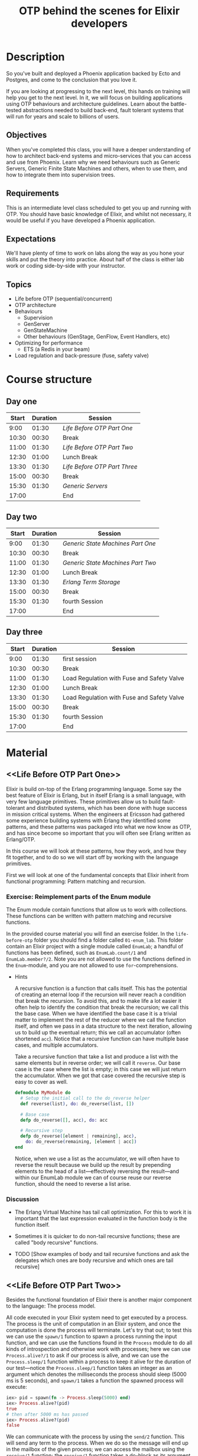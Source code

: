 #+TITLE: OTP behind the scenes for Elixir developers

* Description
So you've built and deployed a Phoenix application backed by Ecto and Postgres, and come
to the conclusion that you love it.

If you are looking at progressing to the next level, this hands on training will help you
get to the next level. In it, we will focus on building applications using OTP behaviours
and architecture guidelines. Learn about the battle-tested abstractions needed to build
back-end, fault tolerant systems that will run for years and scale to billions of users.

** Objectives
When you've completed this class, you will have a deeper understanding of how to architect
back-end systems and micro-services that you can access and use from Phoenix. Learn why we
need behaviours such as Generic Servers, Generic Finite State Machines and others, when to
use them, and how to integrate them into supervision trees.

** Requirements
This is an intermediate level class scheduled to get you up and running with OTP. You
should have basic knowledge of Elixir, and whilst not necessary, it would be useful if you
have developed a Phoenix application.

** Expectations
We'll have plenty of time to work on labs along the way as you hone your skills and put
the theory into practice. About half of the class is either lab work or coding
side-by-side with your instructor.

** Topics
- Life before OTP (sequential/concurrent)
- OTP architecture
- Behaviours
  - Supervision
  - GenServer
  - GenStateMachine
  - Other behaviours (GenStage, GenFlow, Event Handlers, etc)
- Optimizing for performance
  - ETS (a Redis in your beam)
- Load regulation and back-pressure (fuse, safety valve)

* Course structure

** Day one

|-------+----------+----------------------------|
| Start | Duration | Session                    |
|-------+----------+----------------------------|
|  9:00 |    01:30 | [[Life Before OTP Part One]]   |
| 10:30 |    00:30 | Break                      |
| 11:00 |    01:30 | [[Life Before OTP Part Two]]   |
| 12:30 |    01:00 | Lunch Break                |
| 13:30 |    01:30 | [[Life Before OTP Part Three]] |
| 15:00 |    00:30 | Break                      |
| 15:30 |    01:30 | [[Generic Servers]]            |
| 17:00 |          | End                        |
|-------+----------+----------------------------|
#+TBLFM: @<<$2..@>>$2=@+1$1-$1;U

** Day two

|-------+----------+---------------------------------|
| Start | Duration | Session                         |
|-------+----------+---------------------------------|
|  9:00 |    01:30 | [[Generic State Machines Part One]] |
| 10:30 |    00:30 | Break                           |
| 11:00 |    01:30 | [[Generic State Machines Part Two]] |
| 12:30 |    01:00 | Lunch Break                     |
| 13:30 |    01:30 | [[Erlang Term Storage]]             |
| 15:00 |    00:30 | Break                           |
| 15:30 |    01:30 | fourth Session                  |
| 17:00 |          | End                             |
|-------+----------+---------------------------------|
#+TBLFM: @<<$2..@>>$2=@+1$1-$1;U

** Day three

|-------+----------+--------------------------------------------|
| Start | Duration | Session                                    |
|-------+----------+--------------------------------------------|
|  9:00 |    01:30 | first session                              |
| 10:30 |    00:30 | Break                                      |
| 11:00 |    01:30 | Load Regulation with Fuse and Safety Valve |
| 12:30 |    01:00 | Lunch Break                                |
| 13:30 |    01:30 | Load Regulation with Fuse and Safety Valve |
| 15:00 |    00:30 | Break                                      |
| 15:30 |    01:30 | fourth Session                             |
| 17:00 |          | End                                        |
|-------+----------+--------------------------------------------|
#+TBLFM: @<<$2..@>>$2=@+1$1-$1;U

* Material
** <<Life Before OTP Part One>>

Elixir is build on-top of the Erlang programming language. Some say the best feature of
Elixir is Erlang, but in itself Erlang is a small language, with very few language
primitives. These primitives allow us to build fault-tolerant and distributed systems,
which has been done with huge success in mission critical systems. When the engineers at
Ericsson had gathered some experience building systems with Erlang they identified some
patterns, and these patterns was packaged into what we now know as OTP, and has since
become so important that you will often see Erlang written as Erlang/OTP.

In this course we will look at these patterns, how they work, and how they fit together,
and to do so we will start off by working with the language primitives.

First we will look at one of the fundamental concepts that Elixir inherit from functional
programming: Pattern matching and recursion.

*** Exercise: Reimplement parts of the Enum module

The Enum module contain functions that allow us to work with collections. These functions
can be written with pattern matching and recursive functions.

In the provided course material you will find an exercise folder. In the ~life-before-otp~
folder you should find a folder called ~01-enum_lab~. This folder contain an Elixir
project with a single module called ~EnumLab~; a handful of functions has been defined,
such as ~EnumLab.count/1~ and ~EnumLab.member?/2~. Note you are not allowed to use the
functions defined in the ~Enum~-module, and you are not allowed to use
~for~-comprehensions.

- Hints

  A recursive function is a function that calls itself. This has the potential of creating
  an eternal loop if the recursion will never reach a condition that break the
  recursion. To avoid this, and to make life a lot easier it often help to identify the
  condition that break the recursion; we call this the base case. When we have identified
  the base case it is a trivial matter to implement the rest of the reducer where we call
  the function itself, and often we pass in a data structure to the next iteration,
  allowing us to build up the eventual return; this we call an accumulator (often
  shortened ~acc~). Notice that a recursive function can have multiple base cases, and
  multiple accumulators.

  Take a recursive function that take a list and produce a list with the same elements but
  in reverse order; we will call it ~reverse~. Our base case is the case where the list is
  empty; in this case we will just return the accumulator. When we got that case covered
  the recursive step is easy to cover as well.

  #+BEGIN_SRC elixir
  defmodule MyModule do
    # Setup the initial call to the do_reverse helper
    def reverse(list), do: do_reverse(list, [])

    # Base case
    defp do_reverse([], acc), do: acc

    # Recursive step
    defp do_reverse([element | remaining], acc),
      do: do_reverse(remaining, [element | acc])
  end
  #+END_SRC

  Notice, when we use a list as the accumulator, we will often have to reverse the result
  because we build up the result by prepending elements to the head of a list—effectively
  reversing the result—and within our EnumLab module we can of course reuse our reverse
  function, should the need to reverse a list arise.

*** Discussion

  - The Erlang Virtual Machine has tail call optimization. For this to work it is
    important that the last expression evaluated in the function body is the function
    itself.

  - Sometimes it is quicker to do non-tail recursive functions; these are called "body
    recursive" functions.

  - TODO [Show examples of body and tail recursive functions and ask the delegates which
    ones are body recursive and which ones are tail recursive]

** <<Life Before OTP Part Two>>

Besides the functional foundation of Elixir there is another major component to the
language: The process model.

All code executed in your Elixir system need to get executed by a process. The process is
the unit of computation in an Elixir system, and once the computation is done the process
will terminate. Let's try that out; to test this we can use the ~spawn/1~ function to
spawn a process running the input function, and we can use the functions found in the
~Process~ module to do all kinds of introspection and otherwise work with processes; here
we can use ~Process.alive?/1~ to ask if our process is alive, and we can use the
~Process.sleep/1~ function within a process to keep it alive for the duration of our
test—notice the ~Process.sleep/1~ function takes an integer as an argument which denotes
the milliseconds the process should sleep (5000 ms is 5 seconds), and ~spawn/1~ takes a
function the spawned process will execute:

#+BEGIN_SRC elixir
iex> pid = spawn(fn -> Process.sleep(5000) end)
iex> Process.alive?(pid)
true
# then after 5000 ms has passed
iex> Process.alive?(pid)
false
#+END_SRC

We can communicate with the process by using the ~send/2~ function. This will send any
term to the process. When we do so the message will end up in the mailbox of the given
process; we can access the mailbox using the ~receive/1~ function; the ~receive/1~
function takes a do-block as its argument, which should contain arrows with pattern
matches on the left-hand side and the body that should be executed if the pattern match on
the right. Considering the iex-shell is running in a process, we can use the iex shell as
our playground (note you can get the Pid of the current process with the ~self/0~ helper.)

#+BEGIN_SRC elixir
iex> pid = self()
iex> send pid, "Hello, Joe !"
iex> receive do
...>   msg -> IO.puts(msg)
...> end
"Hello, Joe !"
:ok
#+END_SRC

Notice that the ~receive/1~ will return the expression it evaluates to; here it return the
~:ok~ atom because that is what the ~IO.puts/1~ function will evaluate to after it has
produced the text string ~"Hello, Joe !"~ by ways of a side effect.

*** Exercise: Create an echo server

In this exercise we will create a process that will send back the message it receives back
to the caller.

- The process should have a public interface ~start() -> pid~ which will start the echo
  process; and a ~message(pid, term) -> :ok~ that will send the given term to the process;
  the pid of the caller should be in the term such that the echo process knows where to
  send the reply.

  *Note*: If you are testing the process in the ~iex~ shell you can use the ~flush/0~ iex
  helper to print and empty the mailbox of the iex session (This is only available in iex,
  but it should be easy enough to implement using a receive if you need it outside of iex)

- Implement a ~stop(pid)~ that will send a message to the process that will cause it to
  terminate normally. You are not allowed to use the ~Process.exit/2~ function to achieve
  this. Hint; remember that a process is terminated when it has nothing left to do.

- Change the ~message(pid, term)~ function such that it becomes a blocking operation where
  the client await the response, containing the ~term~. The function should now return the
  ~term~ instead of the ~:ok~. Hint; Sometimes clients use receive too when it await a
  response from the server!

- Hint: When a process receive a message it has no way to tell who send it. When we want
  to set up that relationship we will create a term, a composite data type such as a
  tuple which include the ~Pid~ of the caller; by doing this the receiver can pattern
  match on this term and know where to send the reply.

#+BEGIN_NOTE
This exercise should teach the delegate how to spawn a process from a module, and define a
public interface. It will teach them to use a tail-call to keep the process alive. No
state is needed to pass on between iterations.

It should also teach the delegate that the client can implement a receive to get the
answer back.
#+END_NOTE

*** Exercise: Create a mutex lock process

Write a process that will act as a binary semaphore providing mutual exclusion (mutex) for
processes that want to share a resource. Model your process as a finite state machine with
two states, busy and free. If a process tries to take the mutex (by calling
~Mutex.wait()~) when the process is in the =BUSY= state, the function call should hang
until the mutex becomes available (namely, the process holding the mutex calls
~Mutex.signal()~).

#+BEGIN_NOTE
This exercise is there to show the power of a selective receive as the task can be solved
by flipping between two states, that can be described as two functions calling each other
with each their own selective receive.
#+END_NOTE

*** Exercise: Create a job batcher process

In this exercise we will build a process that batch messages into windows. The process
will expect messages of the form ~{:task, payload}~, and ~:stop~. Once the flush message
is received it will process the messages of the form ~{:task, payload}~ by passing the
~payload~ to the function the batch process was initialized with.

- The public interface should have a ~start/2~ function that should start the batcher
  process; the function should take a function of arity one and an interval; an integer
  denoting the timeout in milliseconds, and it can default to ~5_000~.

  Example: ~start(&IO.inspect/1, 5_000)~

  The function passed in should get used to process the messages it receive while the
  window is "open."

- The public interface should have a ~stop/1~ function that takes the pid of a batcher
  process; when the batcher process receive the stop message it should process the
  messages it has in its current window, and then terminate normally.

- The messages should to get processed in the order they were received.

- Hint :: This task can be solved with selective receives, two states, and using the ~after~
  keyword in the receive block. ~after~ takes an integer which denotes the number of
  milliseconds before it will "gives up," effectively a timeout, and run the code in the
  after clause. If the timeout is set to ~0~ (zero) it will scan the mailbox once and run
  the after clause if nothing matched.

#+BEGIN_NOTE
This task is created to make the delegate comfortable with using ~after~-timeouts in
receive blocks, showing them that they have other use-cases than error handling. The
exercise can be solved with two receive blocks, where both of them has a timeout.

- The first receive block would simply listen for a ~:stop~ message, and its after would
  be set for the configured interval; what that is reached it will switch to the
  processing state, in which it will:

- loop until all the ~{:task, payload}~ messages has been touched; it has a after set to
  ~0~; when this is reached it will switch back to the batching state

This exercise also show that the mailbox is a FIFO queue, and that a timeout of zero can
be used to scan the mailbox and do an early exit if nothing is found.
#+END_NOTE

** <<Life Before OTP Part Three>>

So far we have used to language primitives to spawn processes. We have used the ~send/2~
and ~receive~ primitives to communicate between processes, and we have used tail recursive
functions to keep our processes and process state alive.

From these primitives one can build more advanced abstractions, and these abstractions can
be used to build fault tolerant systems that will run for years, and integrate nicely with
tooling allowing us to trace and otherwise debug our systems; during development and even
when the system has been deployed to production. These abstractions found in the Erlang
standard library are what we refer to as "OTP", and by using these abstractions we can
ensure we reap the benefits of everything OTP has to offer, even in Elixir.

Some of the most common abstractions found in OTP uses the concept of «behaviours». Notice
the British spelling, «behaviour». We will use this spelling in this course! We suggest
that you use this spelling when communicating about Erlang- and Elixir behaviours as well!

Behaviours is a concept Elixir has adopted from Erlang, allowing us to take advantage of
the battle-tested patterns already found in OTP. A behaviour defines a set of callbacks
that a module has to implement, and it is possible to define your own behaviours; this is
helpful when implementing an abstraction that implement a generic behavior and call into a
callback module when a specific event happens in the generic life-cycle. By implementing
behaviours we can let the compiler help us by emitting errors if we announce that we are
implementing a given behaviour, but forget to implement one of the callbacks.

From now on in this course we will work with the behaviours provided by OTP.

TODO
- Describe the processes we have done so far, and how they relate to GenServers

** <<Generic Servers>>

The Generic Server is perhaps the most utilized behaviour found in the OTP framework. It
is an abstraction used to build the kind of client-server processes we have been tackling
so far in this course; it handles the receive loop, the process life-cycle, and because
they are "OTP compliant processes" we can use introspection tooling found in OTP for
debugging and DevOps work. More on that later.

In Elixir the Erlang ~:gen_server~ behaviour is called ~GenServer~, and as in Erlang they
define callbacks allowing us to control important events in the process life-cycle. We can
inspect the callbacks of any behaviour in Elixir by using the iex helper, ~b/1~. This will
list all the available callbacks for a given behaviour; Open your iex session and try it
out by running ~b GenServer~. Note that ~b/1~ is only available in an iex session, and in
this course we will not look too deeply into the ~code_change/3~- and ~format_status/2~
~GenServer~ callbacks.

Normally, when we are about to implement a given behaviour we would use the ~@behaviour~
module attribute to tell the system what behaviour we are implementing, but for the
~GenServer~ Elixir defines a using-macro, invoked when we have a ~use GenServer~ in our
module. The using macro is there to make our lives a bit easier, as the macro will expand
to default implementations of most of the callbacks. In fact the minimal implementation
for a GenServer in Elixir would look like this:

#+BEGIN_SRC elixir
defmodule MyGenServer do
  use GenServer

  def init(init_arg) do
    {:ok, init_arg}
  end
end
#+END_SRC

This would of course do nothing, besides holding a state. It looks very similar to the
processes we have implemented so far; abstracted away is the receive loop, which will
handled by the ~handle_info/2~-, ~handle_cast/2~-, and ~handle_call/3~ callbacks.

*** Message passing

The GenServer module implement functions for passing messages into our GenServer
implementation; these are:

- ~GenServer.cast(pid, term)~ -> ~:ok~ :: which will send a asynchronous message to the
     pid, which is a process hopefully implementing a GenServer. Notice that it will
     always return ~:ok~, even if the process has terminated, or does not implement the
     GenServer behaviour.

     When the process that implement the GenServer behaviour receive a cast message it
     will execute its ~handle_cast/2~ callback, which takes the input term and the current
     GenServer loop data. You can get more information about the expected return
     expression by querying iex for ~b GenServer.handle_cast/2~.

- ~GenServer.call(pid, term)~ -> ~term~ :: which will send a synchronous message to the
     process and block until it get a response from the GenServer process. If the process
     does not implement a GenServer, or if it is too slow to reply the caller, the call
     will timeout; per default the timeout is set to ~5_000~ milliseconds.

     There is a ~GenServer.call/3~ which takes a timeout as its third argument; When this
     timeout is reached the caller will get terminated with the reason ~{:timeout,
     {GenServer, :call, [pid, term, timeout]}}~.

     On the server side this will get handled by the ~handle_call/3~ callback.

- ~send(gen_server_pid, term)~ :: It is possible to pass in any other message using the
     regular ~send/2~ function, and the GenServer will handle them using the
     ~handle_info/2~ callback. This allow us to integrate with processes and other
     external resources that doesn't use the ~GenServer~ interface, and instead rely on
     generic message passing. As with any callback you can get more information by using
     the b helper in iex ~b GenServer.handle_info/2~.

*** Exercise: Implement a key value data store using a GenServer

TODO: work a bit more on the exercise material in the exercise folder, need tests.

Implement a key value store using a GenServer.

The public interface should have the following interface:

- ~start()~ -> ~{:ok, pid}~ :: Start the GenServer process holding the key-value store
- ~stop(pid)~ -> ~:ok~ :: Stop the GenServer process
- ~insert(pid, key, value)~ -> ~:ok~ | ~{:error, :already_exist}~ :: Insert the given
     value under the given key, but fail if there is already a value stored under the
     given key
- ~get(pid, key)~ -> ~{:ok, value}~ | ~:not_found~ :: Return the value stored under the
     given key; or return a not found if the key is non existent in the data store
- ~update(pid, key, value)~ -> ~:ok~ | ~:not_found~ :: Overwrite the value stored under
     key
- ~delete(pid, key)~ -> ~:ok~ :: Remove the key and its value from the data store

#+BEGIN_NOTE
This exercise is supposed to make the delegates familiar with state handling in a
GenServer, and make them confident in dealing with message passing and replying using the
GenServer.

Delegates who already know how to make a GenServer will have no trouble with this one.
#+END_NOTE

*** Exercise: Implement a RPN calculator using a GenServer

TODO: work a bit more on the exercise material in the exercise folder

An RPN (Reverse Polish Notation) is a stack based calculator where tokens are stored on a
stack. There are two kinds of tokens: operators (such as plus, minus, multiplications,
etc) and operands (numbers). When a operator is used on the stack it will consume the
number of operands needed and perform the operation; the result of the operation is placed
on top of the stack.

For instance; if we insert a ~1~, then a ~2~, and then a ~3~, our stack would look like
this ~[3, 2, 1]~. If we now insert a ~+~ we it would take out the ~3~ and the ~2~, add
them together, and put the resulting ~5~ back on the stack, making our stack look like
this ~[5, 1]~.

Your GenServer would need a suitable data structure to store the state. We suggest the
following public interface for the implementation:

- ~start()~ -> ~{:ok, pid}~ :: to start an RPN process

- ~stop(pid)~ -> ~:ok~ :: request the process to shutdown

- ~push_token(pid, token)~ -> ~{:ok, result}~ :: instruct the process to push a token to
     the RPN; if the token is an operand it should just put it on the stack and return the
     operand to the caller in an ok-tuple; if the token is a operator it should consume
     the needed operands from the RPN stack, evaluate it, and return the result to the
     caller, and place the result on the stack.

In the exercises folder there should be a project implementing a stubbed ~RPN~ module, and
some unit tests. The unit tests expect the above public interface, and the tests are
tagged as skipped; remove the skip tag and implement the features one by one.

#+BEGIN_NOTE
This exercise is a rather simple one, but will serve as the foundation for when we get to
the application/supervision exercise.
#+END_NOTE

*** Discussion

- Elixir has a concept of ~Agents~. Is there ever a need for them?

** TODO <<Generic State Machines Part One>>

The GenServer behaviour is most often what is called for when we need to perform tasks and
keep state around, but some problems are easier solved if we attack the problem using a
finite state machine. The concept might now get much attention outside of Computer Science
studies, but even if a programmer doesn't know the theory they will most often end up
structuring their applications using patterns that approximate a state machine; so
learning a bit about them, and familiarizing with them is quite helpful.

A state machine is very helpful in situations where we have multiple states, where each of
the states accept a given set of inputs, and we want a certain set of events to happen
when we transition from one state to another.

There is a finite state machine behaviour in OTP, it is called ~:gen_statem~, but unlike
the ~:gen_server~ behaviour, there is no official Elixir wrapper for it. Luckily the
community provides one called ~GenStateMachine~, which implements a ~GenServer~-like
macro, with default implementations for callbacks, making it easy to get going with
~:gen_statem~ in Elixir.

Find the GenStateMachine on the Hex package manager:

- https://hex.pm/packages/gen_state_machine

Add the current version to the dependencies section of your ~mix.exs~ file, and you should
be ready to use the GenStateMachine behaviour.

GenStateMachine differs a bit from the GenServer module and behaviour we now are used
to. While its public facing API is very similar to the GenServer, it exposes a ~cast/2~
for asynchronous messages, and a ~call/{2,3}~ for synchronous messages. For the call
function it is possible to define a timeout. The callbacks in the behaviour is a bit
different from the GenServer. If we execute ~b GenStateMachine~ in a iex shell, from a
project that has GenStateMachine as a dependency, we will not see a ~handle_call/3~, nor a
~handle_cast/2~, etc. Instead we see a ~handle_event/4~, and a ~state_name/3~. Let's
discuss them.

First off, the GenStateMachine behaviour has two callback modes, either ~:state_functions~
or ~:handle_event_function~, which will determine if it uses the ~handle_event/4~ or the
~state_name/3~ when the state machine receive a message. The default mode is
~:handle_event_function~, and thus the ~handle_event/4~ callback form will be the one that
is used unless anything else is specified.

*** The ~handle_event_function callback mode~

When in the ~:handle_event_function~ callback mode the ~handle_event/4~ callback will get
called when the state machine receive an event. Once again, we can use the iex helper
~b/1~ to inspect the callback: ~b GenStateMachine.handle_event/4~; this will tell us that
the callback has the signature:

- ~handle_event(event_type(), event_content(), state(), data())~ :: ~:gen_statem.event_handler_result(state())~

But what does ~event_type()~ mean? Luckily we can ask iex about that too by using the
~t/1~ helper, which will give us information about types: ~t
GenStateMachine.event_type()~. This tells us that an event type can be one of ~:cast~,
~:info~, ~{:call, from}~, etc.

- Exercise: Explore the GenStateMachine behaviour using the ~b~ and ~t~ helpers

*** Transition actions

The internal GenStateMachine loop is a bit different than the one we are familiar with
from the GenServer behaviour. For instance in a GenServer, to reply to a caller, we would
use a return expression like so ~{:reply, from, reply_msg, new_loop_data}~. The GenServer
is very focused on building client/server relations, and its API reflect that. The
GenStateMachine API is focused on building state machines, so the return expressions are
more concerned with changing (or keeping) the state than anything else, such as replying
the caller.

It is possible to reply to a caller though! GenStateMachine implements the concept of
transition actions; a list of actions that should get executed before the process enter
its receive-loop. Using these actions it is possible to setup a reply to a caller,
postpone the given event to the next state change, set a timeout, or inject an event; and
because it is a list it is possible to setup multiple transition actions, which will get
executed in the order they are specified.

For instance, if we want to reply to the caller we could implement the return expression
such as this:

#+BEGIN_SRC elixir
def handle_event({:call, from}, event_term, _current_state, loop_data) do
  transition_actions = [
    {:reply, from, {:you_called_with, event_term}}
  ]
  {:keep_state, loop_data, transition_actions}
end
#+END_SRC

*** Exercise: Mutex Redux

The mutex we implemented earlier using functions and receive loops was in reality a simple
state machine, but in the earlier implementation we used functions to represent the
states, and a selective receive to control what input we accepted in the given "state."

In this exercise we want to reimplement the Mutex using the GenStateMachine behaviour.

The clients should be able to request the lock, if it is free they should get it, and the
mutex should await a signal from the process who has the lock; processes trying to take
the lock while it is given to another process will be blocked until it is available and it
is their turn.

- Extra: Create a state timeout such that a process cannot hold on to the lock forever
  - The process that hold on to the lock for too long should get terminated

**** Discussion

- Is it reasonable to terminate a process that holds on to the lock for too long?
- How to best terminate the process; will the ~terminate/3~ callback be called if the
  state machine is terminated with ~Process.exit/2~ ?

** <<Generic State Machines Part Two>>

A very handy feature of the GenStateMachine is its support for various timers that can be
reacted upon. Where the GenServer behaviour only support one kind of timeout, the
GenStateMachine support three, and they differ in what causes them to be canceled:

- Event :: which will trigger if no event has been received within the time, and will get
           canceled if the state machine receive any event; this is similar to the
           GenServer timeout.

- State :: which will trigger if the state does not change within a given amount of time,
           and will automatically get canceled if the state does change. This can also be
           canceled if the timeout is overwritten with the value ~:infinity~.

- Generic :: which is a timeout that will not automatically get canceled. The only way to
             cancel it is to overwrite it with the value ~:infinity~.

Timeouts are set using transition actions and are handled by the ~handle_event/4~
callback. The transition action is a three tuple of the form:

#+BEGIN_SRC elixir
{event_type, timeout_ms, event_name}
#+END_SRC

Where ~event_type~ is one of ~:timeout~ (for event timeouts), ~:state_timeout~, and
~{:timeout, term}~ (for a generic timeout). The second position is a non negative integer,
which denotes the length of the timeout in milliseconds, and finally the ~event_name~ is
the event name that will get passed into the handle event callback when the timeout is
triggered.

- ~handle_event(:timeout, :my_event_name, _state, _loop_data)~ :: triggered when an event
     timeout created as a transition action is triggered ~{:timeout, 5_000,
     :my_event_name}~.

- ~handle_event(:state_timeout, :my_event_name, _state, _loop_data)~ :: triggered when a
     state timeout generated from a transition action of the form ~{:state_timeout, 5_000,
     :my_event_name}~.

- ~handle_event({:timeout, :my_timeout}, :my_event_name, _state, _loop_data)~ :: triggered
     when a generic timeout generated from a transtion action of the form ~{{:timeout,
     :my_timeout}, 5_000, :my_event_name}~. As previously mentioned, this type of timeout
     will not get canceled automatically, so one has to do that manually by overwriting it
     like this ~{{:timeout, :my_timeout}, :infinity, :my_event_name}~; when postponing a
     timeout into infinity it will get deleted by the GenStateMachine, this works for
     state timeouts as well.

For all the examples ~:my_event_name~ could be any term, and ~:my_timeout~ in the generic
timeout example could be any term as well, not just atoms.

*** Exercise Turnstile

A classic example when showing off the capabilities of a finite state machine is
implementing a Turnstile. You often find turnstiles at amusement parks or at the entrance
of public transportation systems. It is a one way door, which is closed until a valid
token has been inserted; once unlocked, a person can enter the turnstile and once the
person walks through the gate the turnstile will return to the closed state, accepting
tokens.

Before you try to solve the exercise: Try to draw the states, and the inputs accepted in
the given states, that a psychical turnstile would have as a state-machine diagram using a
pen and paper. What would happen if you insert a token while the turnstile is open?

Implement a turnstile using the GenStateMachine behaviour with the following suggested
public interface:

- ~start()~ -> ~{:ok, pid}~ :: Start the turnstile

- ~stop(pid)~ -> ~:ok~ :: Stop the turnstile

- ~insert_token(pid)~ -> ~:ok~ :: Insert a token into the turnstile. The turnstile should
     accept the token regardless of the state it is in. In other words; if the turnstile
     is already unlocked it should just accept the token.

- ~enter(pid)~ -> ~:ok~ | ~{:error, :access_denied}~ :: Enter the turnstile if it is
     unlocked, and respond with "access denied" if it is locked

Tip: The turnstile would have at least two states: =Locked= and =Unlocked=. While in the
=Locked= state it should accept a =token=, which will transition the turnstile into the
=Unlocked= state. In the =Unlocked= state it should accept a =enter= input, that will
transition the state machine back to the =Locked= state.

*** Exercise: Turnstile Part 2

Our turnstile from the last exercise would just eat the coin if a token had been inserted
while the turnstile was =unlocked=. We have had complaints from some users, and all of a
sudden it has become a priority to implement means of returning tokens to the user.

Implement a coin return, which will allow the turnstile to give tokens back to the user.

- When a token is inserted while the turnstile is in the unlocked state the token should
  go directly to the coin return.

- Implement a public function called ~cancel(pid)~ -> ~:ok~. If the turnstile is unlocked
  it will return the token to the coin return; if it is locked it will do nothing

- Implement a public function called ~empty_coin_return(pid)~ -> ~{:ok, [tokens]}~ which
  will yield a list of tokens if there was tokens in the coin return, and an empty list if
  the coin return was empty. For now we will just place the atom ~:token~ in the coin
  return when we return tokens to the user.

Hint: You will have to store the coin return in the Turnstile loop data. The most reliable
way of doing this is to keep it as a list, and push the token to the coin return list when
the turnstile is canceled, or another token is inserted, while in the =unlocked=
state. After the coin return is emptied it should get reset to an empty list in the loop
data.

*** Exercise: Turnstile Part 3

We would like to update the turnstile such that we can set the price of admission.

Instead of accepting simple tokens, we would like to accept coins with a value, which will
be represented as a two-tuple: ~{:coin, <positive integer>}~. The turnstile, while in the
=locked= state, should accept coins until the cost of entry has been reached. If more
coins are inserted they should go to the coin return.

- The cost of entry should be a configuration option passed in when starting the turnstile
  process, and it should be kept in the state. This will be used for comparing the paid
  amount to the total cost when deciding if the turnstile should open. Call the option
  ~entry_price~, and let it default to ~1~.

- Change the ~insert_token/1~ function to a ~insert_token/2~, which accept a single coin
  ~{:coin, value}~. For backwards comparability you can add a default value; a coin with
  the value of one: ~def insert_token(pid, coin \\ {:coin, 1}) do … end~. Remember to
  update the ~handle_event/4~ callbacks accepting tokens.

- Make sure the coin return, return the same coins that was inserted; when returning the
  coins it should happen in the reverse order of insertion.

Hint: Be sure to consume the payment once the user enter the turnstile such that we can
return the money if they pay the exact amount but choose to hit cancel instead of
entering.

*** Exercise: Turnstile Part 4

Now that we can insert coins, and we can get the coins back if we pay too much, or cancel,
we would like the turnstile to automatically lock itself after a set timeout.

- Implement a state timeout on the =unlocked= state that will return the payment money to
  the coin return and transition the turnstile into the =locked= state. The timeout should
  be a configuration option, called ~unlock_timeout~, and it should get passed in during
  initialization and stored in the process state.

Hint: By passing in the time out as a configuration option it is much easier to test the
timeouts, as we can set it to zero and have the timeout trigger instantly.

*** Discussion

- When would we prefer to use a GenStateMachine over a GenServer?

** <<Erlang Term Storage>>

While message passing is good for linearizability and serialization it also comes with the
danger of introducing bottlenecks to a system if many processes need to access information
stored in a single process. To get a round this problem OTP has a trick up its sleeve:
Erlang Term Storage, or ETS for short.

While ETS is often used in Elixir, and even in Elixir core itself, there are no wrappers
around the Erlang interface, so to use ETS from Elixir we will have to use the Erlang
interface.

The canonical documentation for ETS can be found in the Erlang/OTP documentation here:
http://erlang.org/doc/man/ets.html, and it is a good resource, but for now we will
continue with a crash course in ETS.

Try creating an ETS table in an iex session by typing:

#+BEGIN_SRC elixir
iex> table = :ets.new(:my_table, [:set, :named_table])
#+END_SRC

This will create a named table, meaning we can reference it by the name we passed in as
the first argument; we also inform ETS that we want our table to be of the type set. This
allow us to store an element with a given key once.

The values inserted into the ETS table should be in the form of tuples; the number of
elements doesn't matter; it can be 1 to n; and the tuples inserted doesn't need to have
the same number of elements in them, the important thing is that the number of elements in
the tuple stored is at least as big as the configured "key position." The key position
defaults to one and can be set during initialization of the ETS table by passing in a
~{:keypos, n}~ option, where ~n~ is a positive integer bigger than 0.

#+BEGIN_SRC elixir
iex> true = :ets.insert(:my_table, {:foo, :bar})
#+END_SRC

ETS supports a handful of ways of getting data out of a table. The simplest one is to get
an element out by referencing the key:

#+BEGIN_SRC elixir
iex> :ets.lookup(:my_table, :foo)
[{:foo, :bar}]
#+END_SRC

Notice that you get the entire element out, including the key. We also get the result as a
list because other configurations of the ETS table allows us to store the same key twice
(such as the ~:bag~ option), but for the default storage option, ~:set~, we will only be
able to store a given key once. Notice that we will get an empty list if no match is
found.

Another option for looking up elements is the slightly more complicated ~:ets.match/2~
which takes a pattern allowing us to specify the shape of the match. The pattern is
slightly similar to the regular pattern matches we are used to, but because we need to
pass it in as a data structure there are some limitations and subtle differences:

- Where we would usually just specify an underscore (~_~) when we don't care about the
  value in a given position, we need to use the atom-underscore (~:_~) instead.

- As with regular pattern matches literals can be used; except for the atoms ~:_~, and
  ~:"$n"~ (where ~n~ is a positive integer) which has special meaning.

- Capturing a term in a variable is limited to atoms of the form ~:"$n"~ where ~n~ is an
  integer equal to, or bigger than zero. In other words; we cannot capture a term into a
  named variable, we can only specify at which position in the return list the variable
  will go (We can easily pattern match on the returned list, so it is not a big
  problem). We can do comparison between two positions in the pattern match by specifying
  the same number twice, i.e. ~{:"$1", :"$1"}~ will return 2 tuples that has the same
  value in position one and two.

- The returned value will be a list where the elements correspond to the numbers given in
  the match specification.

Quite a mouthful! Let's try all that out:

#+BEGIN_SRC elixir
# First we store some values we can match on
iex> data = [{:foo, :bar, :baz}, {:bar, :foo, :baz}, {:baz, :bar, :bar}]
iex> :ets.insert(:my_table, data)
true
iex> :ets.match(:my_table, {:foo, :"$1", :"$2"})
[[:bar, :baz]]
# Notice the order of the elements in the returned expression correspond to the
# numbers specified in the :"$n" specififations; if we change the order the
# return will change accordingly
iex> :ets.match(:my_table, {:foo, :"$2", :"$1"})
[[:baz, :bar]]
# Now let's try to ignore variables using :_
iex> :ets.match(:my_table, {:_, :"$0", :_})
[[:bar], [:bar], [:foo]]
# ...and finally, let's try to find the element that has the same value on
# position 2 and 3 (notice tuples are 1-indexed)
iex> :ets.match(:my_table, {:"$0", :"$1", :"$1"})
[[:baz, :bar]]
# Which gives us :baz (which has :bar on the second and third position)
#+END_SRC

A third option of querying data is the ~:ets.select/2~ function which gives us the a bit
more power to our queries, as we can define a set of guards that filter the returned
values, and we can better specify the shape of the returned entries. This all comes at the
cost of a higher complexity in defining the match specifications.

The ~:ets.select/2~ will take the table and a tuple with an arity of 3. The tuple describe
a pattern match (as we got familiar with from the ~:ets.match/2~ function), a list of
guard statements, and a specification of how we want the returned matches shaped.

#+BEGIN_SRC elixir
iex> data = [{:chocolate, 2}, {:vanilla, 5}, {:coffee, 10}, {:tea, 7}]
iex> true = :ets.insert(:my_table, data)
iex> pattern = {:"$0", :"$1"}
iex> guards = [{:is_integer, :"$1"}, {:"=<", :"$1", 5}]
iex> return = [:"$0"]
iex> :ets.select(:my_table, [{pattern, guards, return}])
[:chocolate, :vanilla]
#+END_SRC

Notice that we can choose to not return the ~:"$1"~ variable in the return; we choose to
omit the integer value, and only return the atoms; ~:ets.select/2~ allow a bit more wiggle
room when it comes to what we return. The guards allow us to make simple tests, and filter
the results that does not conform to them. Also notice how the guard tests uses prefix
notation—it kind of looks like a Lisp!—if you don't need any guards for your select you
can of course leave the guards as an empty list.

*** Exercise: A key-value data store backed by ETS

Implement a key-value data store backed by ETS. The key-value store should have a public
interface allowing the user to:

- ~start()~ -> ~{:ok, pid}~ :: Start the process holding the key-value store
- ~stop(pid)~ -> ~:ok~ :: Stop the process
- ~insert(pid, key, value)~ -> ~:ok~ | ~{:error, :already_exist}~ :: Insert the given
     value under the given key, but fail if the given key already exists
- ~get(pid, key)~ -> ~{:ok, value}~ | ~:not_found~ :: Return the value stored under the
     given key; or return a not found if the key is non existent
- ~update(pid, key, value)~ -> ~:ok~ | ~:not_found~ :: Overwrite the value stored under
     key
- ~delete(pid, key)~ -> ~:ok~ :: Remove the key and its value from the data store

In the =database= folder in the exercises you will find a stubbed out project that
implement some unit tests that can aid you in building the database. The tests had been
tagged with the skip tag; remove this to enable the tests, one by one, and start
implementing the feature.

**** Discussion

- This exercise can be solved using either a protected or a public ETS table. What are the
  upsides (and down sides) to configuring the ETS table as protected?

- What are the upsides (if any) of configuring the ETS table as public?

- What are the performance tuning we can perform to the table if it is public?

*** TODO Exercise: Create a caching layer with two generations

[todo, need to work a bit on the exercise material on this one]

Implement a cache with two layers of generations.

Our cache will have two ETS tables; When an element is requested from the resource we
will:

- Ask the ETS table that is marked as the current generation, and serve the response from
  here if it exist
- If it does not exist in the first layer we will ask the ETS table marked as the old
  generation; if found we will send this as a response to the client, and copy it to the
  current generation
- If found in neither the current or old generation we will ask the resource for the
  value, and cache the value in the current generation

On an interval we will start a new generation; when this happens we will delete the ETS
table storing the old generation and make the current ETS table the "old generation",
moving it down one layer.

A resource that mock some heavy work is provided in the application.
** TODO <<Application and Supervision>>

So far we have been implementing processes using the GenServer and GenStateMachine OTP
behaviours. We have been starting them ourselves from tests and the iex shell, but now it
is time to define our own applications, which will allow us to start and stop our
processes as a coherent whole.

We have been discussing process life-cycles; from initialization to the receive loop, and
eventually arriving at terminating; and as with anything an application has a life-cycle
too, and this life-cycle has been captured in a behaviour called ~Application~. As with
any behaviour we can inspect it from the iex shell with the ~b~ and ~t~ helpers.

Switch to your iex shell and try executing ~b Application~ and get familiar with the
callbacks and their types.

Application also implement a using macro, which defines default no-op functions for
everything but the ~start/2~ callback which is mandatory, and its task is to start a
process, which is most commonly a Supervisor, and this is exactly what we see if we create
a new application using the ~--sup~-flag; ~mix new my_app --sup~.

#+BEGIN_SRC elixir
# my_app/lib/my_app/appplication.ex
defmodule MyApp.Application do
  @moduledoc false

  use Application

  def start(_type, _args) do
    children = [
      # {MyApp.Worker, arg}
    ]

    opts = [strategy: :one_for_one, name: MyApp.Supervisor]
    Supervisor.start_link(children, opts)
  end
end
#+END_SRC

The supervisor is yet another behaviour ... todo

In the following exercises we will use everything we have learned so far in this course.

*** Exercise a supervised reverse polish notation calculator

Earlier in the course you build a GenServer that implement a reverse polish notation
calculator. There are cases that could cause the calculator to crash, for instance when we
try to divide by zero, and in those cases we would like a new calculator to get started.

- The folder [insert folder here] contains the regular project scaffold you would get from
  typing ~mix new rpn_service --sup~. Add the RPN calculator to the Application
  supervision tree, and register it under the an atom

Try crashing the calculator process. A new one should take its place, but the stack would
be lost. We will deal with that later.

*** Multiple calculators

Continued from the previous exercise. So far we have an application that start a RPN
calculator process supervised by the application supervisor. We would like to be able to
run multiple calculator processes. We will do this with a DynamicSupervisor.

- Remove the current calculator process from the application Supervisor
- Add a named DynamicSupervisor to the application supervisor
- Create a helper that will spawn a calculator process under a name passed in as an option

*** TODO Registry

todo

*** Add fault tolerance

We now have an application that can run multiple, named calculators. Should a given
calculator crash it will get restarted by the DynamicSupervisor. We have a problem though:
When a calculator restart it will have forgotten its state. Let's fix that.

- Implement a process that create an ETS table that can contain the inputs given to a
  calculator. It should be configured to be a named, public, and ordered set. Every time a
  calculator accept an input it should record this to the ETS table with the key
  ~{calculator_name, sequence_id}~ and the value should be the input.

  Hint: Our calculator process needs to keep track of the sequence number when it accept a
  token. The process holding the ETS table should be supervised by the top level
  supervisor.

- When a calculator initialize it should query the log for entries belonging to it, and
  replay the steps to rebuild its state. Notice; if there is no entries in the log for the
  given name it means that it is a new session.

- If a calculator terminate normally it should scrub its entries from the log. Hint, use
  ~:ets.match_delete/2~.

This will allow us to query the ETS backed log for the presence of a previous state when
we start a calculator under a given name, and replay them during the process
initialization.

Note: Make sure to only record a token when it is successful; this will avoid replaying
faulty input when we recover—otherwise we would end up in a crash-loop.

** <<Load regulation>>

One of the advantages of the Erlang Virtual Machine is its predictable behavior when
running under load. This is mostly due to its preemptive scheduler, which will freeze a
given process if it runs for too long, and work on something else for a while before
picking up where it left. This ensures no process can starve the system for CPU and
resources; the server will still be able to respond to requests, in a timely manner, even
when the server is under heavy load.

But the preemptive nature cannot save us from all workload related problems. We can still
end up in situations where a system becomes unstable because of the sheer amount of work
it need to perform. Besides buying a bigger machine there are strategies we can use to
control a huge workload. Each comes with their own set of pros and cons. Notice that most
systems will see spikes of workload, some will have a constant load, while others will
idle most of the time.

# back pressure

The first topic we need to discuss is back-pressure. Back-pressure is a means of
controlling flow of incoming messages and somehow communicate upstream, and the simplest
way of doing this is to simply block, and not accept more messages. This means the default
behavior for message passing in the Erlang Virtual Machine, asynchronous, can lead us into
trouble, as using asynchronous calls only tell us that the message has entered the system;
there is no other feedback. The process sending a message cannot know if the receiver is
overloaded, and to make matters worse, the process mailboxes are unbounded queues, so the
mailbox will potentially just receive messages until the entire node runs out of memory.

- Note :: We actually have a means of achieving bounded queues for our process mailboxes
          as we can configure the node to have a maximum amount of ram allowed for a
          process mailbox. If this is reached the process will get terminated. See the
          ~max_heap_size~ flag.

Luckily, we do have means of setting up synchronous calls by implementing request-reply
patterns. The calling process would setup a receive after sending. This receive will
expect a response from the server; by doing so the caller would get blocked until it get a
response, and if we add a timeout we would have a means of getting rid of load until the
system is stable again, simply by letting the calling processes crash. This is exactly
what the ~.call/2,3~ functions for most of the OTP behaviours implement; most of the
default timeouts are 5 seconds. This, of course, comes at the cost of limited concurrent
work, and the overall system will get slowed down during peaks.

# work shedding

This is "work shedding," which is the second important concept when dealing with heavy
workload. We effectively throw work away until the system stabilizes, and we can continue
normal operation once the traffic spike is over. Notice, while this might sound horrible,
most other programming languages would just roll over and not serve any responses at all.

Wherever we can, we should strive to design our systems to avoid bottlenecks, which can be
harder said than done when we, as we often do, rely on a shared state hidden behind a
shared resource.

While the standard distribution only provides back pressure by means of synchronous calls,
it does provide the primitives to build more sophisticated back pressure schemes that
solve problems with load handling, and the community has provided such solutions and made
them available on the Hex package manager. We will in the upcoming sections discuss some
of the load regulation techniques we can use to handle spikes.

*** Pooling

A pattern often used to deal with a limited resource is to estimate how much load the
resource can handle, and set up a pool from which processes can get permission to access
the resource.

While this protects the external resource from too many simultaneous requests it has its
drawbacks. A pool is a FIFO queue, and it suffers from the same ahead of line blocking
issues as a regular mailbox queue does. Even worse, some implementations does not
implement a timeout on to a token before it put it back into the pool, so during traffic
spikes it is often seen that processes timeout before they get time because other
processes are holding on to the resource, and the calling processes will own the crash.

*** Circuit breakers

The circuit breaker pattern takes it inspiration from electrical circuits, where its task
is to break if too much current is passed through; when the circuit breaker is broken no
more current can pass through to the other parts of the circuits and course more damage.

When we implement this strategy in a system we will setup a process that manage the
circuit breaker state for the given resource; before posting a request to the resource the
calling process will check the state of the circuit breaker, and only proceed to post to
the resource if the circuit breaker respond with unbroken. Should the process receive an
error code from the shared resource, we would tell the circuit breaker to "melt" a
bit. The circuit breaker will keep track of the melts it has seen, and should it exceed
the configured amount of melts per minute it will flip into the broken state, and stay
there for a given amount of time before resetting, allowing the shared resource to
re-stabilize.

While the circuit breaker is healing from the broken state, a good circuit breaker
implementation would allow a limited amount of requests to pass through to the shared
resource, and gradually increase the number of requests it let through. The remaining
requests would still get the broken status. This is done to avoid a thundering horde
taking down the shared resource once when it comes back up, as it might be in the process
of warming a cache, or some other heavy load.

It is important to note: The circuit breaker should only get melted when the cause of the
failure is a connection error. Not being able to find a given record in a database should
not be a reason to melt, nor should a HTTP client receiving a 404. But, it would be
reasonable to track response times on the remote system and melt if the response time
reach a given threshold, as a growing response time could be an indicator of trouble.

From the community there is a good circuit breaker implementation called Fuse, which is
available on Hex: https://hex.pm/packages/fuse

Included in the "load-regulation" exercise folder in the course material there is a lab
exercise called "circuit-breaker". This includes a project containing a GenServer that
serves as a limited, shared resource. Look into the implementation in the ~CircuitBreaker~
module; and try to get it to blow the circuit breaker from the iex session by calling
~CircuitBreaker.request_limited_resource/0~.

You can play around with the configuration in project ~config/config.exs~ file and see how
the circuit breaker behaves.

*** TODO Rate limiting

Another approach is to add a capacity probe on the system and let that inform the amount
of work will get passed through or happen simultaneously. The probe can be anything that
can get measured; memory usage, CPU load, how long it takes for messages to leave a queue
after they have been placed on them, etc.

Like the circuit breaker a rate limiter will sit between the caller and the shared
resource. It will function as a queue, but it will start shedding work when its probe
reach the configured threshold.

Lab Exercise: safety valve

In the handling-overload folder in the exercises there is a project called
"limited-resource". This contains a lab exercise that uses the ~safetyvalve~ library,
which implement a rate limiter. The test file in the project implement a test bed for
testing out configurations for the safetyvalve project. Try changing the values in both
the test file and the ~config/config.exs~ file.

*** Pull based

For some problems it makes more sense to turn the problem upside down, and create a
producer/consumer pattern. In this pattern we will have multiple consumers request work
from producers, which will source the work from the shared, limited resource. The key here
is that consumers will ask producers for work, so the consumers are in charge of the
incoming load, and we can add as many consumers as our system can handle.

This approach is well known in the Elixir community because of the excellent GenStage
framework.

The downside to this approach is that, while consumers cannot be overrun, producers can
still queue up more work than then producers can handle, so perhaps it would still be
beneficial to shed work in one stage if the work build up faster than the consumers can
handle it.

Lab Exercise: Supply and demand

